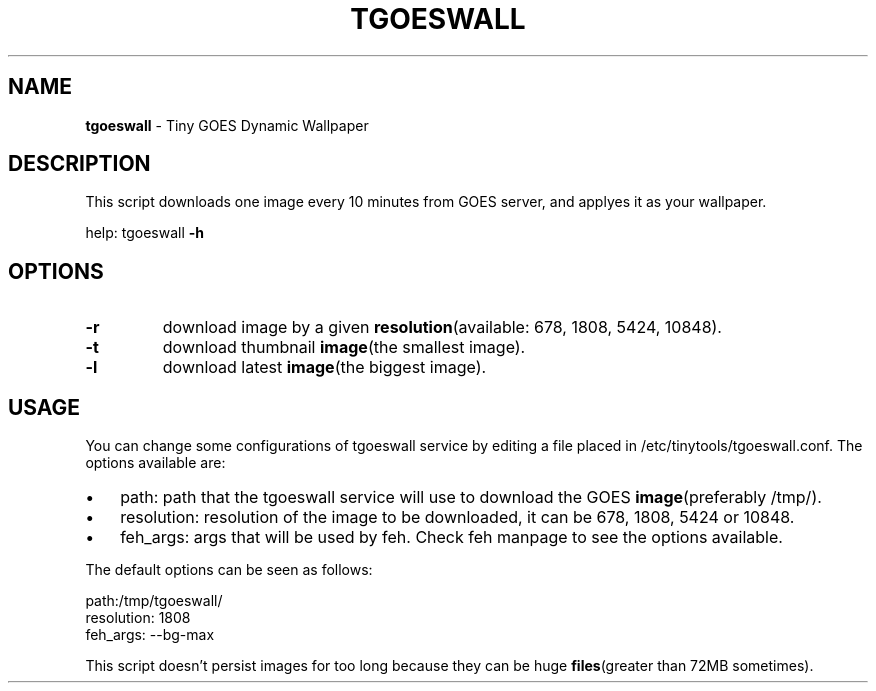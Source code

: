 .\" Text automatically generated by txt2man
.TH TGOESWALL 1 tgoeswall\-VERSION
.SH NAME
\fBtgoeswall \fP- Tiny GOES Dynamic Wallpaper
\fB
.SH DESCRIPTION
This script downloads one image every 10 minutes from GOES server, and applyes it as your wallpaper.
.PP
help: tgoeswall \fB-h\fP
.SH OPTIONS
.TP
.B
\fB-r\fP
download image by a given \fBresolution\fP(available: 678, 1808, 5424, 10848).
.TP
.B
\fB-t\fP
download thumbnail \fBimage\fP(the smallest image).
.TP
.B
\fB-l\fP
download latest \fBimage\fP(the biggest image).
.SH USAGE
You can change some configurations of tgoeswall service by editing a file placed in /etc/tinytools/tgoeswall.conf.
The options available are:
.IP \(bu 3
path: path that the tgoeswall service will use to download the GOES \fBimage\fP(preferably /tmp/).
.IP \(bu 3
resolution: resolution of the image to be downloaded, it can be 678, 1808, 5424 or 10848.
.IP \(bu 3
feh_args: args that will be used by feh. Check feh manpage to see the options available.
.PP
The default options can be seen as follows:
.PP
.nf
.fam C
        path:/tmp/tgoeswall/
        resolution: 1808
        feh_args: --bg-max

.fam T
.fi
This script doesn't persist images for too long because they can be huge \fBfiles\fP(greater than 72MB sometimes).
.RE
.PP

